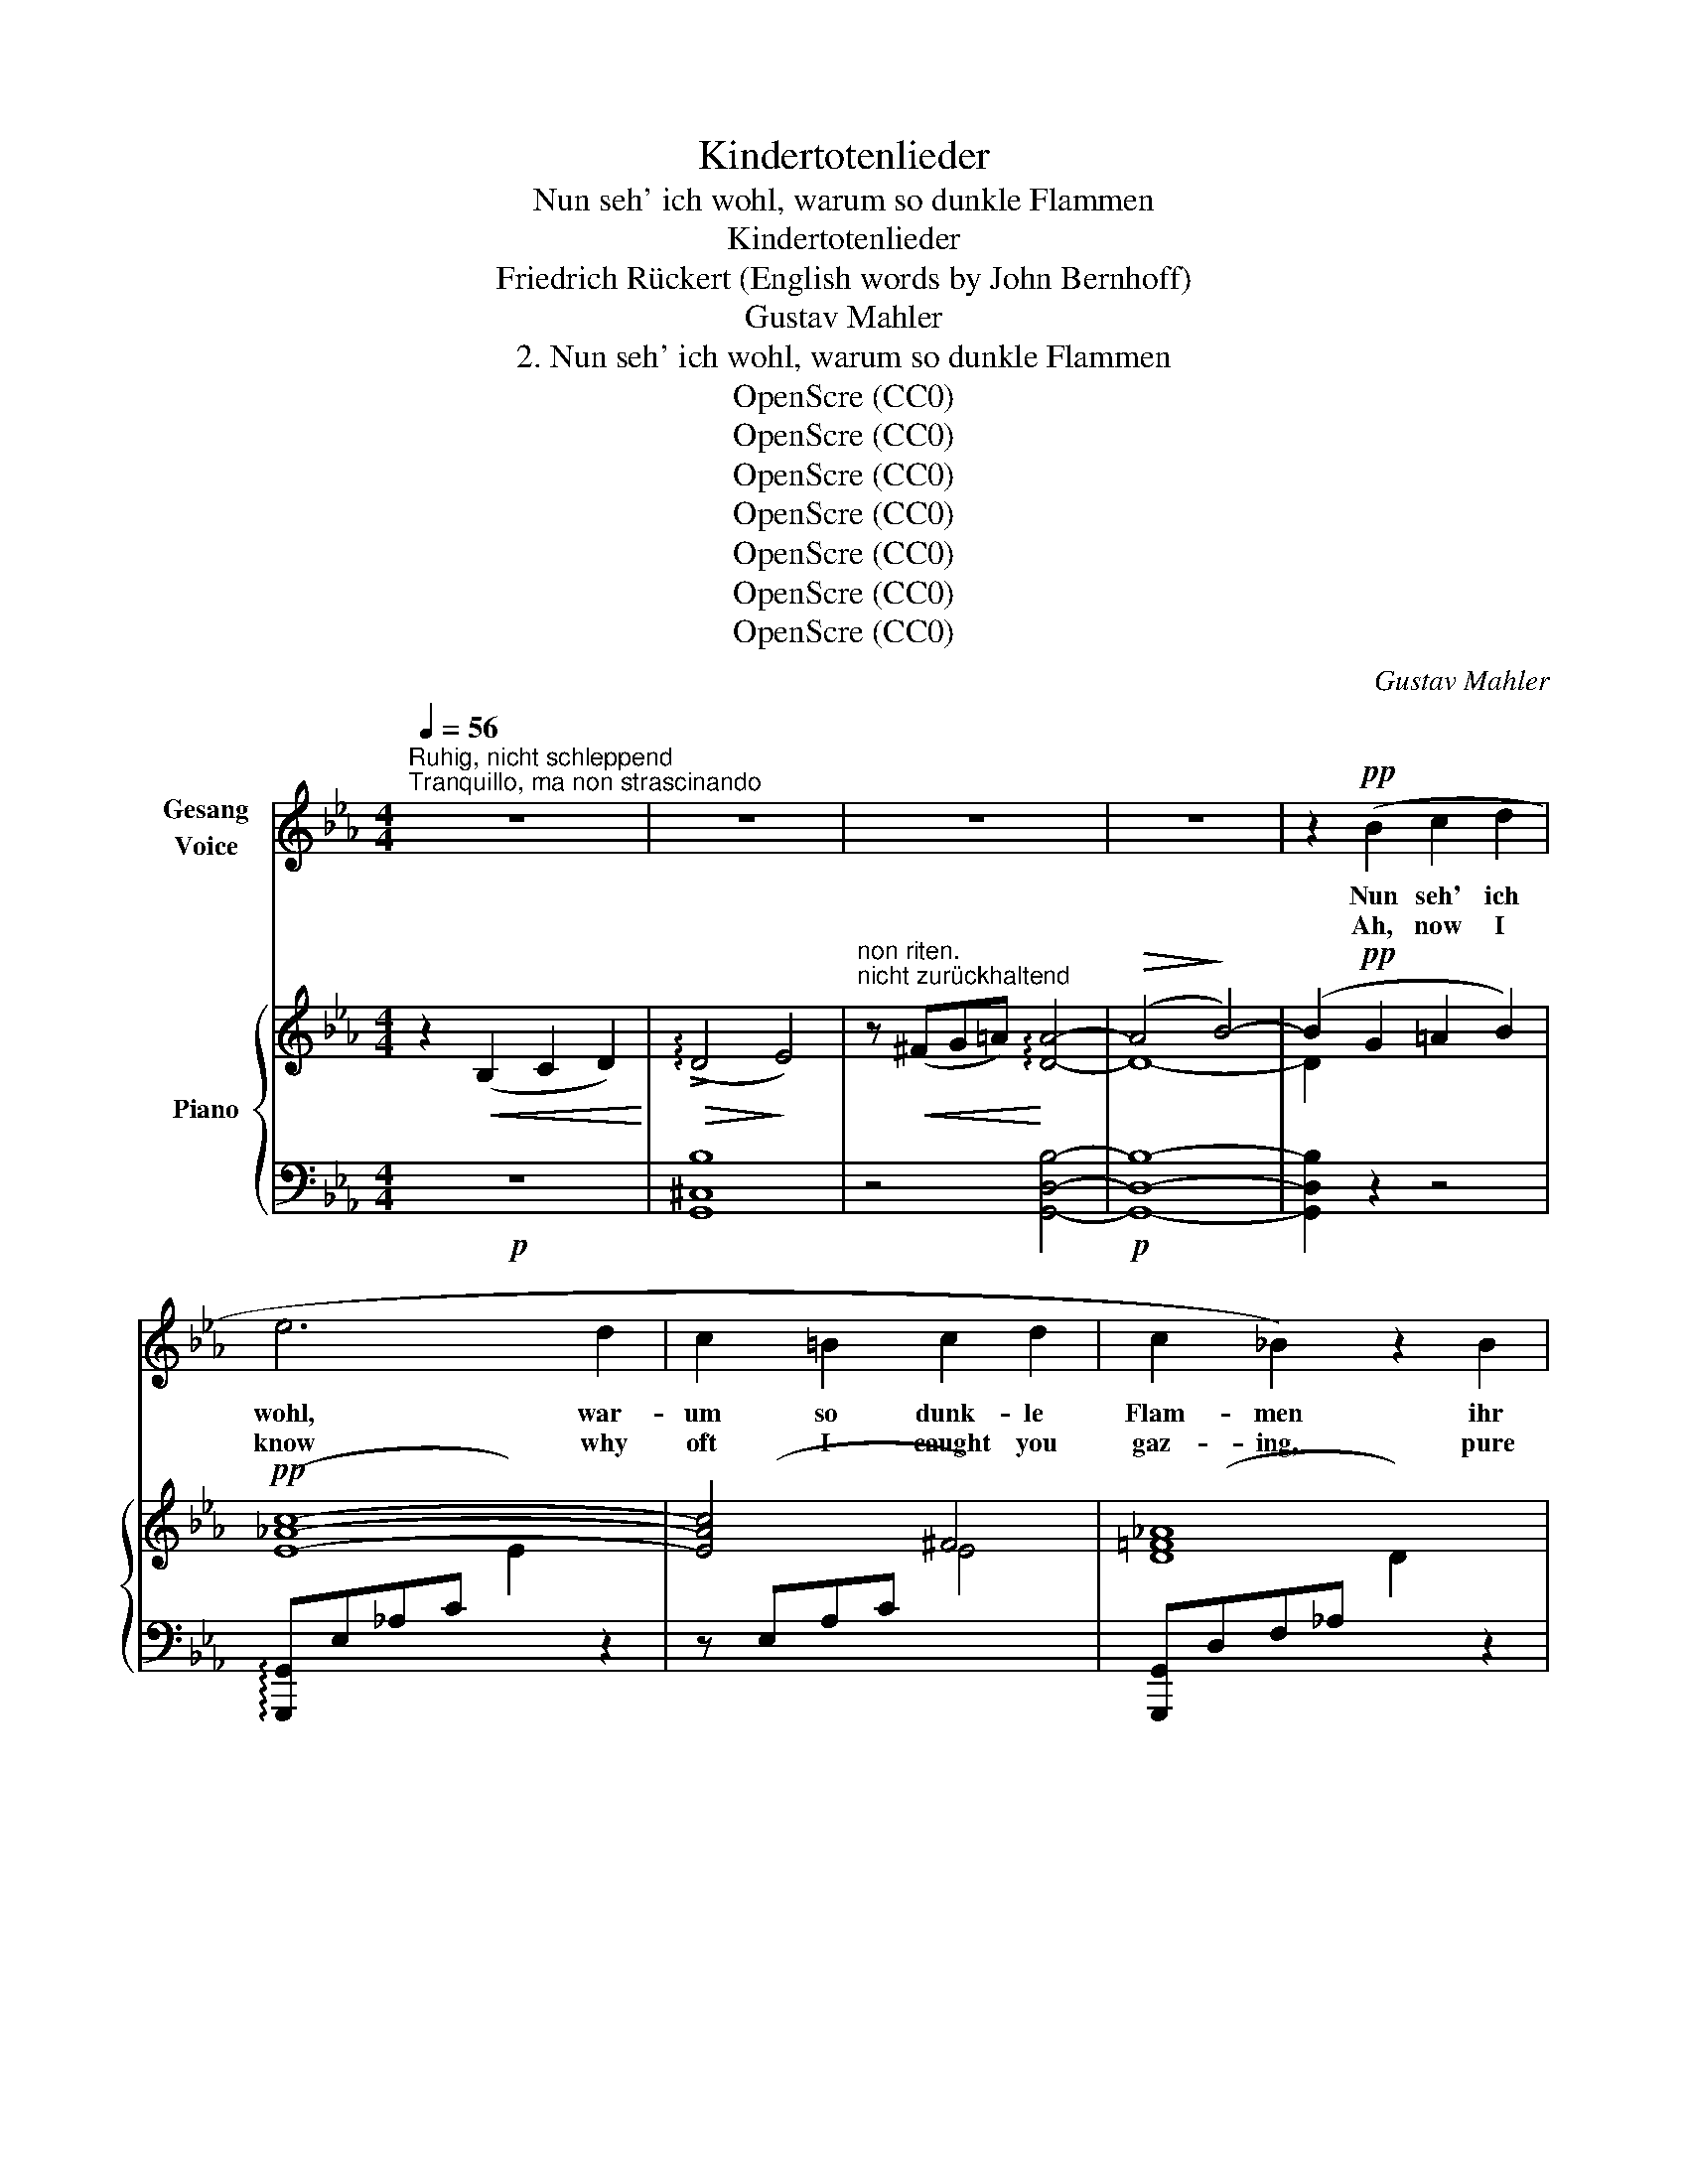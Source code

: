 X:1
T:Kindertotenlieder
T:Nun seh' ich wohl, warum so dunkle Flammen
T:Kindertotenlieder
T:Friedrich Rückert (English words by John Bernhoff)
T:Gustav Mahler
T:2. Nun seh' ich wohl, warum so dunkle Flammen
T:OpenScre (CC0)
T:OpenScre (CC0)
T:OpenScre (CC0)
T:OpenScre (CC0)
T:OpenScre (CC0)
T:OpenScre (CC0)
T:OpenScre (CC0)
C:Gustav Mahler
Z:Friedrich Rückert
Z:OpenScre (CC0)
%%score 1 { ( 2 4 6 ) | ( 3 5 7 ) }
L:1/8
Q:1/4=56
M:4/4
K:Eb
V:1 treble nm="Gesang\nVoice"
V:2 treble nm="Piano"
V:4 treble 
V:6 treble 
V:3 bass 
V:5 bass 
V:7 bass 
V:1
"^Ruhig, nicht schleppend""^Tranquillo, ma non strascinando" z8 | z8 | z8 | z8 | z2!pp! (B2 c2 d2 | %5
w: ||||Nun seh' ich|
w: ||||Ah, now I|
 e6 d2 | c2 =B2 c2 d2 | c2 _B2) z2 B2 | B A G A d c B A | G2 F2 z2 z =E | %10
w: wohl, war-|um so dunk- le|Flam- men ihr|sprüh- tet mir in man- chen Au- gen-|blik- ke, o|
w: know why|oft I caught you|gaz- ing, pure|child- like love with sweet- est sad- ness|mingl- ing, ye|
!<(!!>(! !>!=E4!<)!!>)! F4 | z4 z2!<(! G2!<)! |!pp! (G4 A4) | z8 || %14
w: Au- gen!|O|Au- gen!||
w: bright eyes!|Ye|bright eyes!||
[K:C]"^\nzart"!p!"^dolce" (G4 A2 B2 | c2 B2 !>!A2 E2 | G2 F2) z2 F2 | E F B A ^G A A, ^C | %18
w: Gleich- sam, um|voll in ei- nem|Bli- cke zu|drän- gen eu- re gan- ze Macht zu-|
w: Twin stars in|a- zure splen- dour|blaz- ing, each|look love's flames with- in my bo- som|
 E2 D2 z4 | z8 | z4 z2!p! (G2 ||[K:Eb] G6 F2 | E4)"^steigernd""^animando" z2!<(! E2!<)! | %23
w: sam- men.||Doch|ahnt' ich|nicht, weil|
w: kindl- ling.||I|knew not|then, dark|
 c3 c c2 G2 |!>(! B2!>)! A2 z2 A2 |"^fliessend""^scorrevole" =A3 A =B2 ^c2 | d3 ^c =B2 ^F2 | %27
w: Ne- bel mich um-|schwam- men, ge-|wo- ben vom ver-|blen- den- den Ge-|
w: mists my sight en-|veil- ing, one|beam from you, my|tear- ful, fond eyes|
 =A2 ^G2 z"^rit."!<(! =G _A =A!<)! || %28
w: schik- ke, daß sich der|
w: daz- ing, that ye so|
[K:C]"^Etwas bewgter"[Q:1/4=65]"^Poco più moto" A3!<(! G A B c d!<)! | %29
w: Strahl be- reits zur Heim- kehr|
w: soon your flight were home- ward|
!>(! !>!f2!>)! e2 z2!<(! d2!<)! |!>(! !>!d4!>)! z2!<(! c2!<)! |!>(! !>!c4!>)! z2 (B2 | B3 A B2 c2 | %33
w: schi- cke, dort-|hin, dort-|hin, von|wan- nen al- le|
w: wing- ing, to|realms a-|bove, the|source of light, your|
!p!!<(! E6 G2!<)! |!>(! (!>!B6!>)! A2) | D2) z2 z4 |[M:3/2] z12 |[M:4/4] z2 (G2 ^G2 =A2 | %38
w: Strah- len|stam- *|men.||Ihr woll- tet|
w: glances _|rais- *|ing.||You fain would|
"^riten." A4!>(! _B4!>)! | c4 d4 ||[K:D]!pp!"^Tempo I"[Q:1/4=56] d6 c2 | c4 B4) | %42
w: mir mit|eu- rem|Leuch- ten|sa- gen:|
w: tell me|by your|star- like|glow- ing.|
 z2!pp! (^A2 B2 c2 | e2!<(! d2 c2 B2!<)! |!>(! B4!>)! _B4) | z8 | z8 | %47
w: Wir möch- ten|nah dir blei- ben|ger- ne!|||
w: We'd glad- ly|stay with thee, not|grieve thee!|||
 z2"^nicht eilen""^non accel."!>(! ^F2 G2!>)! A2 ||[K:Bb]!pp! B6 A2 | G2 ^F2 G2 A2 | G2 =F2 z4 | %51
w: Doch ist uns|das vom|Schick- sal ab- ge-|schla- gen.|
w: A- las, 'tis|Fate de-|crees, and we must|leave thee.|
 z8 | z8 | F4 F2 E2 | _D4 z2 D2 | !>!B3 B B2 F2 | _A2 _G2 z4 | z8 | z8 | z4 z!p! G"^rit." ^G =A || %60
w: ||Sieh' uns nur|an, denn|bald sind wir dir|fer- ne!|||Was dir nur|
w: ||Gaze on us|now, for|soon from hence we're|go- ing!|||What now are|
[K:C]!<(! A3 G A B c d!<)! |!>(! !>!f2!>)! e2 z2[Q:1/4=65]"^Poco più moto"!<(! d2!<)! | %62
w: Au- gen sind in die- sen|Ta- gen: in|
w: eyes on earth, up- on thee|gaz- ing will|
"^Etwas bewegter"!>(! (!>!d2!>)! ^G4)!<(! A2!<)! |!>(! (!>!c2!>)! ^F4) G2 |!<(! B3 A B2 c2!<)! | %65
w: künft'- * gen|Näch- * ten|sind es dir nur|
w: then _ be|stars _ at|night in a- zure|
!pp!"^subito" (e6 c2) | G4 z4 | z8 |[M:2/4] z4 ||[K:Eb][M:4/4] z8 | z8 | z8 | z8 | z8 |] %74
w: Ster- *|ne.||||||||
w: glow- *|ing.||||||||
V:2
 z2!<(! (B,2 C2 D2)!<)! |!>(! (!arpeggio!!>!D4!>)! E4) | %2
"^non riten.\nnicht zurückhaltend" z!<(! (^FG=A)!<)! !arpeggio![DA]4- |!>(! (A4!>)! B4-) | %4
 (B2!pp! G2 =A2 B2) |!pp! [E_Ac]8- | [EAc]4 ^F4 | [D=F_A]8 | (BAG!<(!A!<)!!>(! [Ad]!>)!cBA) | %9
 (G2 F2) z (^CD!<(!=E)!<)! |!>(! (=E4!>)! F4) | z2 (=E2 F2!<(! G2)!<)! |!pp! (G4 A4) | %13
 z2!pp! (G2 A2 =A2) ||[K:C] (!arpeggio!A4 G4) | (F4 E4) | (E2 D2) z!<(! (A,B,^C)!<)! | %17
!>(! (^C4!>)! D4) | z4 z!<(! (^CDE)!<)! |!p! ([=C-E]8 |!>(! !>![CF]8)!>)! || %21
[K:Eb]!p! (([EG]6 [DF]2)) | [CE]8 |!>(! ([=EAc]6!>)! [_B,EG]2) | %24
 ((([B,=EB]2 [A,FA]2))) z2!<(! (^c2!<)! |"_fliessend" !>!d2) !>!^c2 !>!=B2 !>!=A2 | %26
 (^G2!>(! ^F2 G2 =A2!>)! |!p! =B,4) z"^rit."!<(! (^A,B,C)!<)! ||[K:C]!>(! (^C2!>)! D4!<(! EF)!<)! | %29
!<(! ([C^G]6!<)! [DGd]2) |!>(! (!>![D^Gd]2 [^G,D^G]4!>)! [A,^DA]2) | %31
!>(! (!>![C=Gc]2 [^F,C^F]4!>)! [G,^CG]2) | !arpeggio!B3 A!<(! B2!<)! c2 | %33
 !arpeggio!!>!e3!>(! !>!c !>!G2!>)! !>!E2 | [C_E]4 z!p!!<(! (D_E!<)!=E) | (!arpeggio!E4 F4) | %36
[M:3/2] z (E!<(!FG)!<)!!>(! (G4!>)! _A4) |[M:4/4] z2!>(! (G2 ^G2!>)! =A2) |!pp! (A4 _B4 | c4 d4) || %40
[K:D]!pp! ([DFd]6 c2) | (c4 B4) | x8 | x8 |!>(! (^D4!>)! E4) | z!<(! (^DE^F)!<)! ([=D-F]4 | %46
!>(! [DG]8)!>)! | z2!>(! (F2 G2!>)! A2) ||[K:Bb]!pp! (!arpeggio![B,EGB]6 A2 | G2 ^F2 G2 A2) | %50
 (G2 =F2) z2 (!>!F2- |!<(! FE!<(!DE!<)! !>!=A!>!G!>!F!>!E)!<)! | (!>!D2 C6) | %53
 (!arpeggio![_DF]6 [CE]2 | [B,_D]8) | (!>![B,_G]6 [_A,=D]2) | ([_A,D]2 [_G,E]2) z2 !>!^F2 | %57
 !arpeggio!!>!=G4 !>!=A2 x2 | !>![C=Ec]3 !>!=B !>!A2 !>!=E2 | (!>!G2 F2) z!pp! (G"^rit."^G=A) || %60
[K:C] [FA]8 | !arpeggio![^G,C^G]6!<(! [G,D]2 | (!>![A,D]6!<)! [A,C]2) | %63
!>(! (!arpeggio!!>!C6!>)! B,2) |!<(! (B,3 A, B,2!<)! C2) |!pp!"_subito" =E8 | %66
 e2 (!>!C2 !>!D2 !>!E2) | (!arpeggio!!>!E4 F4) | %68
[M:2/4]"^nicht zurückhaltend""^non riten." z!<(! (EF!<)!G) ||[K:Eb][M:4/4]!pp! (G4 _A4) | %70
 z2"^rit."!>(! (!>!=B2!>)! c2 d2) |!pp! (!arpeggio!!>![E^Fd]8 | [EGe]8-) | [EGe]2 z2 z4 |] %74
V:3
!p! z8 | [G,,^C,B,]8 | z4 [G,,D,B,]4- |!p! [G,,D,B,]8- | [G,,D,B,]2 z2 z4 | %5
 (!arpeggio![G,,,G,,]E,_A,C[I:staff -1] E2)[I:staff +1] z2 | z (E,A,C[I:staff -1] E4) | %7
[I:staff +1] [G,,,G,,](D,F,_A,[I:staff -1] D2)[I:staff +1] z2 | G,,4 (=B,2 !arpeggio![C,C]2) | %9
 (D,,D,F,A, B,2) ([=E,A,B,]2 | [F,A,B,]8-) | [A,B,]8 | [_D,F,]8- | [D,F,]8 || %14
[K:C]!p! (C,,,C,,G,,E, G,2) z2 | (A,,,E,,C,E, G,2) z2 | (D,,A,,C,D, A,2) z2 | [F,A,]8 | [=F,^G,]8 | %19
 [_A,,=C,]8- | [A,,C,]8 ||[K:Eb] (G,,,G,,D,F, =B,2) z2 | (A,,,A,,!<(!E,A, C2)!<)! z2 | %23
 (C,,C,=E,A, C2) z2 | (_D,,A,,_D,F, A,2) z2 |"^scorrevole" [^C,=A,-]8 | (([=B,,A,]8 | %27
 [D,=F,]4)) F,4 ||[K:C] (5:4:5(G,,,/G,,/D,/F,/B,/) z2 z4 | [C,^G,]6 z2 | %30
 (F,,/C,/F,/C/) z2 z2 !arpeggio![B,,,B,,]2 | (!>!E,,/B,,/E,/G,/) z2 z2 !arpeggio![A,,,A,,]2 | %32
 [D,,A,,^F,]6 !arpeggio![_A,,,_A,,]2 | [G,,E,C]8 | [G,,^F,]4 z4 | [D,,D,=F,G,]8 | %36
[M:3/2] z4 [_D,,_D,]8 |[M:4/4] z8 | z2"^riten." (_B,,2 F,2 _A,2- | [B,,A,]8) || %40
[K:D] (A,,,/A,,/D,/F,/ A,/[I:staff -1]D/F/A/) (d/A/F/D/[I:staff +1] A,/F,/D,/A,,/) | %41
 (A,,,A,,/D,/ G,/[I:staff -1]B,/D/G/) (B/G/D/B,/[I:staff +1] G,/D,/B,,/) z/ | %42
 (A,,,A,,/D,/ G,/[I:staff -1]B,/D/G/)[I:staff +1] z/ (A,,/D,/G,/[I:staff -1] B,/D/G/B/) | %43
[I:staff +1] G,4 z!<(![I:staff -1] (^CD!<)!^D) |[I:staff +1] !arpeggio![C,G,A,]8 | %45
 z4 [_B,,D,G,]4- | [B,,D,G,]8 | z8 ||[K:Bb] (D,,D,G,B,[I:staff -1] E2)[I:staff +1] z2 | D,8 | D,8 | %51
 !arpeggio![G,B,]4 G,4 |!>(! (_G,4 =G,2 _A,2)!>)! |!pp! =A,8 | (_G,,,_G,,_D,_G, B,2) z2 | %55
 (B,,,B,,=D,_G, B,2) z2 | (_C,,_G,,_C,E, _G,2) z2 | (=B,,,=B,,=E,=G, =B,2) z2 | %58
 (A,,,A,,=E,G, C2) z2 | (D,,D,F,_A, C2) z2 ||[K:C] (G,,,G,,D,F,) x4 | %61
 (C,,,C,,C,E, ^G,2) [E,,,E,,]2 | (F,,,C,,F,,C, F,2) !arpeggio![B,,,B,,]2 | [E,G,]6 [^C,G,]2 | %64
 !arpeggio![D,^F,]6 [_E,^F,]2 | !arpeggio![=E,G,]8 | z4!p! [^C,G,_B,]4 | [D,F,G,=B,]8 | %68
[M:2/4] z4 ||[K:Eb][M:4/4] [_D,F,=B,]8 | z8 |!ped! (C,,_A,,C,E, _G,A,C!ped-up!E) |"^morendo" C8- | %73
 C2 z2 z4 |] %74
V:4
 x8 | x8 | x8 | D8- | D2 x6 | x8 | x8 | x8 | [CE]4 E2 E2 | [A,B,]4 x4 | D8- | D4 C4- | C8 | x8 || %14
[K:C] [G,E]8 | C8 | [A,C]4 x4 | x8 | x8 | x8 | x8 ||[K:Eb] =B,4 x4 | x8 | x8 | x8 | ^F8 | D8 | %27
 x8 ||[K:C] [F,B,]8 | x8 | x8 | x8 | [D^F]6 [_EF]2 | [=EG]8 | x8 | B,8 |[M:3/2] x4 [F,B,]8 | %37
[M:4/4] x8 | [DF]8- | [DF]8 ||[K:D] x8 | [DG]8 | x8 | x8 | x8 | x8 | x8 | x8 ||[K:Bb] x8 | E4 ^C4 | %50
 !arpeggio![A,=C_E]8 | x4 =B,2 C2 | x8 | x8 | x8 | x8 | x8 | [=G,=B,=E]2 x2 x2 !>!=B2 | x8 | %59
 [_A,C]4 x4 ||[K:C] (C4 (B,2[I:staff +1] A,2)) |[I:staff -1] x4 x2 x2 | x x!>(! x x x x!>)! x2 | %63
 x8 | x8 | x8 | x8 | x8 |[M:2/4] x4 ||[K:Eb][M:4/4] x8 | x8 | x8 | x8 | x8 |] %74
V:5
 x8 | x8 | x8 | x8 | x8 | x8 | x8 | x8 | x8 | x8 | x8 | (F,4 _E,4) | x8 | x8 ||[K:C] x8 | x8 | x8 | %17
 z4 !arpeggio![F,,,F,,]2 z2 | (_B,,,D,F,^G, D2) z2 | x8 | x8 ||[K:Eb] x8 | x8 | x8 | x8 | x8 | x8 | %27
 x4 !arpeggio![_D,,_D,]4 ||[K:C] x8 | x8 | x8 | x8 | x8 | x8 | x8 | x8 |[M:3/2] x12 |[M:4/4] x8 | %38
 [_B,,,_B,,_A,]8 | x8 ||[K:D] x8 | x8 | x8 | [^A,,,^A,,]2 z2 [B,,,B,,]2 z2 | x8 | x8 | x8 | x8 || %48
[K:Bb] x8 | x8 | D,,2 z2 z4 | [D,,D,]2 z2 E,,2 z2 | E,8 | ([F,,,F,,]=A,,_D,F, A,2) z2 | x8 | x8 | %56
 x8 | x8 | x8 | x8 ||[K:C] x8 | x8 | x6 ^D,2 | (E,,,E,,B,,E, G,2) !arpeggio![A,,,A,,]2 | %64
 D,,6 _A,,,2 | (G,,,G,,C,E, G,[I:staff -1]CEG) | x8 | x8 |[M:2/4] x4 ||[K:Eb][M:4/4] x8 | x8 | x8 | %72
 x8 | x8 |] %74
V:6
 x8 | x8 | x8 | x8 | x8 | x8 | x8 | x8 | x8 | x8 | x8 | x8 | x8 | x8 ||[K:C] x8 | x8 | x8 | x8 | %18
 x8 | x8 | x8 ||[K:Eb] x8 | x8 | x8 | x8 | x8 | x8 | x8 ||[K:C] x8 | x8 | x8 | x8 | x8 | x8 | x8 | %35
 x8 |[M:3/2] x12 |[M:4/4] x8 | x8 | D4 x4 ||[K:D] x8 | x8 | x8 | x8 | x8 | x8 | x8 | x8 || %48
[K:Bb] x8 | B,8 | x8 | x8 | x8 | x8 | x8 | x8 | x8 | x8 | x8 | x8 ||[K:C] x8 | x8 | x8 | x8 | x8 | %65
 x8 | x8 | x8 |[M:2/4] x4 ||[K:Eb][M:4/4] x8 | x8 | x8 | x8 | x8 |] %74
V:7
 x8 | x8 | x8 | x8 | x8 | x8 | x8 | x8 | x8 | x8 | x8 | x8 | x8 | x8 ||[K:C] x8 | x8 | x8 | x8 | %18
 x8 | x8 | x8 ||[K:Eb] x8 | x8 | x8 | x8 | x8 | x8 | x8 ||[K:C] x8 | x8 | x8 | x8 | x8 | x8 | x8 | %35
 x8 |[M:3/2] x12 |[M:4/4] x8 | x8 | x8 ||[K:D] x8 | x8 | x8 | x8 | x8 | x8 | x8 | x8 ||[K:Bb] x8 | %49
 x8 | x8 | x8 | =A,,2 _A,,2 G,,2 _G,,2 | x8 | x8 | x8 | x8 | x8 | x8 | x8 ||[K:C] x8 | x8 | x8 | %63
 x8 | x8 | x8 | x8 | x8 |[M:2/4] x4 ||[K:Eb][M:4/4] x8 | x8 | x8 | x8 | x8 |] %74

